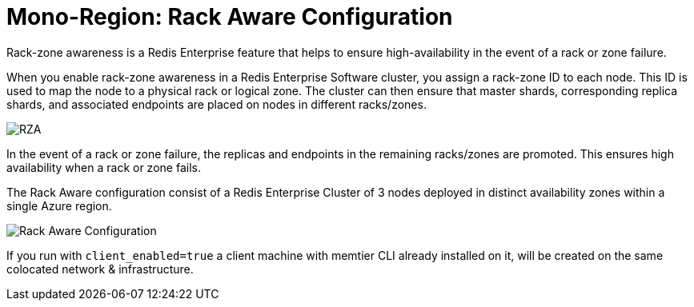 = Mono-Region: Rack Aware Configuration

Rack-zone awareness is a Redis Enterprise feature that helps to ensure high-availability in the event of a rack or zone failure.

When you enable rack-zone awareness in a Redis Enterprise Software cluster, you assign a rack-zone ID to each node. This ID is used to map the node to a physical rack or logical zone. The cluster can then ensure that master shards, corresponding replica shards, and associated endpoints are placed on nodes in different racks/zones.

image::https://redis.com/wp-content/uploads/2018/10/diagram-highly-available-multi-AZ-2018.png?_t=1541019045&&auto=webp&quality=85,75&width=800[RZA]

In the event of a rack or zone failure, the replicas and endpoints in the remaining racks/zones are promoted. This ensures high availability when a rack or zone fails.

The Rack Aware configuration consist of a Redis Enterprise Cluster of 3 nodes deployed in distinct availability zones within a single Azure region.

image::images/Azure_Rack_Aware_Cluster.svg[Rack Aware Configuration]

If you run with `client_enabled=true` a client machine with memtier CLI already installed on it, will be created on the same colocated network & infrastructure.